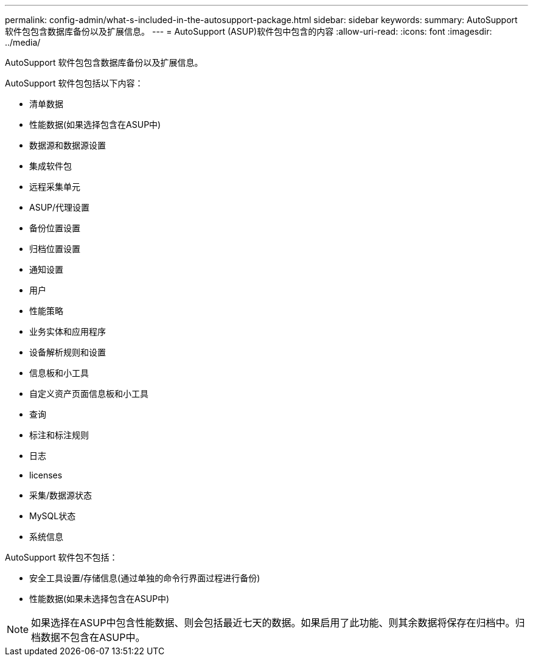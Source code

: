 ---
permalink: config-admin/what-s-included-in-the-autosupport-package.html 
sidebar: sidebar 
keywords:  
summary: AutoSupport 软件包包含数据库备份以及扩展信息。 
---
= AutoSupport (ASUP)软件包中包含的内容
:allow-uri-read: 
:icons: font
:imagesdir: ../media/


[role="lead"]
AutoSupport 软件包包含数据库备份以及扩展信息。

AutoSupport 软件包包括以下内容：

* 清单数据
* 性能数据(如果选择包含在ASUP中)
* 数据源和数据源设置
* 集成软件包
* 远程采集单元
* ASUP/代理设置
* 备份位置设置
* 归档位置设置
* 通知设置
* 用户
* 性能策略
* 业务实体和应用程序
* 设备解析规则和设置
* 信息板和小工具
* 自定义资产页面信息板和小工具
* 查询
* 标注和标注规则
* 日志
* licenses
* 采集/数据源状态
* MySQL状态
* 系统信息


AutoSupport 软件包不包括：

* 安全工具设置/存储信息(通过单独的命令行界面过程进行备份)
* 性能数据(如果未选择包含在ASUP中)


[NOTE]
====
如果选择在ASUP中包含性能数据、则会包括最近七天的数据。如果启用了此功能、则其余数据将保存在归档中。归档数据不包含在ASUP中。

====